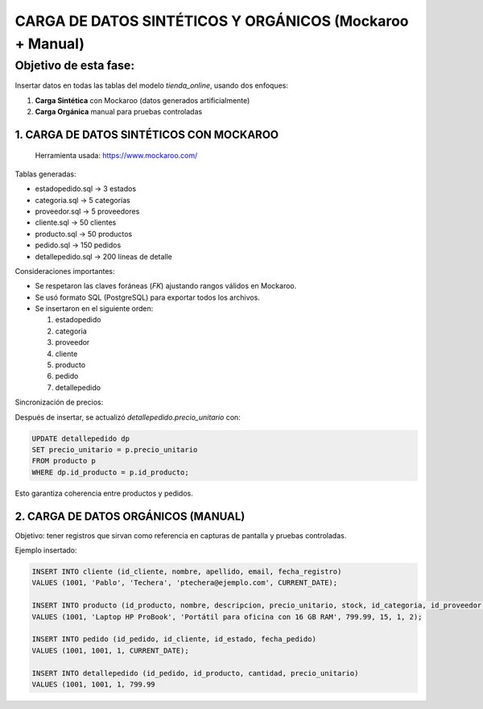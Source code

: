 
=========================================================
CARGA DE DATOS SINTÉTICOS Y ORGÁNICOS (Mockaroo + Manual)
=========================================================

Objetivo de esta fase:
--------------------------
Insertar datos en todas las tablas del modelo `tienda_online`, usando dos enfoques:

1. **Carga Sintética** con Mockaroo (datos generados artificialmente)
2. **Carga Orgánica** manual para pruebas controladas

---------------------------------------
1. CARGA DE DATOS SINTÉTICOS CON MOCKAROO
---------------------------------------

 Herramienta usada: https://www.mockaroo.com/

Tablas generadas:

- estadopedido.sql → 3 estados
- categoria.sql → 5 categorías
- proveedor.sql → 5 proveedores
- cliente.sql → 50 clientes
- producto.sql → 50 productos
- pedido.sql → 150 pedidos
- detallepedido.sql → 200 líneas de detalle

Consideraciones importantes:

- Se respetaron las claves foráneas (`FK`) ajustando rangos válidos en Mockaroo.
- Se usó formato SQL (PostgreSQL) para exportar todos los archivos.
- Se insertaron en el siguiente orden:

  1. estadopedido
  2. categoria
  3. proveedor
  4. cliente
  5. producto
  6. pedido
  7. detallepedido

Sincronización de precios:

Después de insertar, se actualizó `detallepedido.precio_unitario` con:

.. code-block:: sql

    UPDATE detallepedido dp
    SET precio_unitario = p.precio_unitario
    FROM producto p
    WHERE dp.id_producto = p.id_producto;

Esto garantiza coherencia entre productos y pedidos.

---------------------------------------
2. CARGA DE DATOS ORGÁNICOS (MANUAL)
---------------------------------------

Objetivo: tener registros que sirvan como referencia en capturas de pantalla y pruebas controladas.

Ejemplo insertado:

.. code-block:: sql

    INSERT INTO cliente (id_cliente, nombre, apellido, email, fecha_registro)
    VALUES (1001, 'Pablo', 'Techera', 'ptechera@ejemplo.com', CURRENT_DATE);

    INSERT INTO producto (id_producto, nombre, descripcion, precio_unitario, stock, id_categoria, id_proveedor)
    VALUES (1001, 'Laptop HP ProBook', 'Portátil para oficina con 16 GB RAM', 799.99, 15, 1, 2);

    INSERT INTO pedido (id_pedido, id_cliente, id_estado, fecha_pedido)
    VALUES (1001, 1001, 1, CURRENT_DATE);

    INSERT INTO detallepedido (id_pedido, id_producto, cantidad, precio_unitario)
    VALUES (1001, 1001, 1, 799.99
